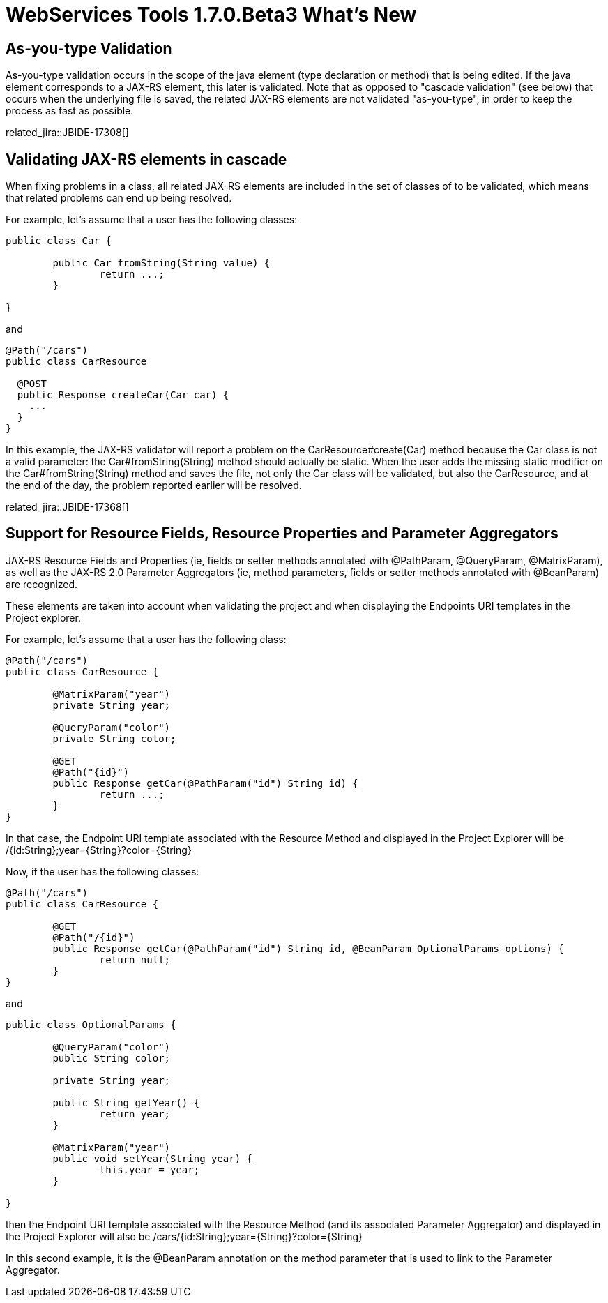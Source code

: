 = WebServices Tools 1.7.0.Beta3 What's New
:page-layout: whatsnew
:page-component_id: webservices
:page-component_version: 1.7.0.Beta3
:page-product_id: jbt_core 
:page-product_version: 4.2.0.Beta3


== As-you-type Validation

As-you-type validation occurs in the scope of the java element (type declaration or method) that is being edited. If the java element corresponds to a JAX-RS element, this later is validated. 
Note that as opposed to "cascade validation" (see below) that occurs when the underlying file is saved, the related JAX-RS elements are not validated "as-you-type", in order to keep the process as fast as possible. 

related_jira::JBIDE-17308[]

== Validating JAX-RS elements in cascade

When fixing problems in a class, all related JAX-RS elements are included in the set of classes of to be validated, which means that related problems can end up being resolved.

For example, let's assume that a user has the following classes:

[source,java]
----
public class Car {
	
	public Car fromString(String value) {
		return ...;
	}

}
----

and

[source,java]
----
@Path("/cars")
public class CarResource

  @POST 
  public Response createCar(Car car) { 
    ...
  }
} 
----

In this example, the JAX-RS validator will report a problem on the +CarResource#create(Car)+ method because the +Car+ class is not a valid parameter: the +Car#fromString(String)+ method should actually be static. When the user adds the missing static modifier on the +Car#fromString(String)+ method and saves the file, not only the +Car+ class will be validated, but also the +CarResource+, and at the end of the day, the problem reported earlier will be resolved.

related_jira::JBIDE-17368[]

== Support for Resource Fields, Resource Properties and Parameter Aggregators 

JAX-RS Resource Fields and Properties (ie, fields or setter methods annotated with +@PathParam+, +@QueryParam+, +@MatrixParam+), as well as  the JAX-RS 2.0 Parameter Aggregators (ie, method parameters, fields or setter methods annotated with +@BeanParam+) are recognized. 

These elements are taken into account when validating the project and when displaying the Endpoints URI templates in the Project explorer.

For example, let's assume that a user has the following class:

[source,java]
----
@Path("/cars")
public class CarResource {
	
	@MatrixParam("year")
	private String year;
	
	@QueryParam("color")
	private String color;
	
	@GET
	@Path("{id}") 
	public Response getCar(@PathParam("id") String id) {
		return ...;
	}
}
----

In that case, the Endpoint URI template associated with the Resource Method and displayed in the Project Explorer will be +/{id:String};year={String}?color={String}+

Now, if the user has the following classes:

[source,java]
----
@Path("/cars")
public class CarResource {
	
	@GET
	@Path("/{id}")
	public Response getCar(@PathParam("id") String id, @BeanParam OptionalParams options) {
		return null; 
	}
}
----

and

[source,java]
----
public class OptionalParams {

	@QueryParam("color")
	public String color;
	
	private String year;

	public String getYear() {
		return year;
	}

	@MatrixParam("year")
	public void setYear(String year) {
		this.year = year;
	}
	
}
----

then the Endpoint URI template associated with the Resource Method (and its associated Parameter Aggregator) and displayed in the Project Explorer will also be +/cars/{id:String};year={String}?color={String}+

In this second example, it is the +@BeanParam+ annotation on the method parameter that is used to link to the Parameter Aggregator.